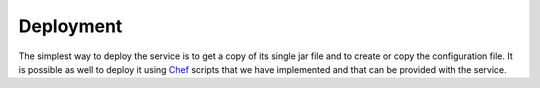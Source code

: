 .. _administration-deployement:

===============================================================
Deployment
===============================================================

The simplest way to deploy the service is to get a copy of its single jar file and to create or copy the configuration file.
It is possible as well to deploy it using `Chef <http://www.opscode.com/chef>`_ scripts that we have implemented and that can
be provided with the service.
